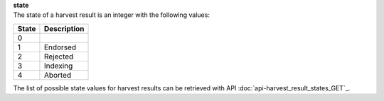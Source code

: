 | **state**
| The state of a harvest result is an integer with the following values:

========= ===============
**State** **Description**
--------- ---------------
  0       
  1       Endorsed
  2       Rejected
  3       Indexing
  4       Aborted
========= ===============

The list of possible state values for harvest results can be retrieved with API :doc:`api-harvest_result_states_GET`_.